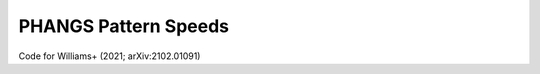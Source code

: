 #####################
PHANGS Pattern Speeds
#####################

Code for Williams+ (2021; arXiv:2102.01091)
